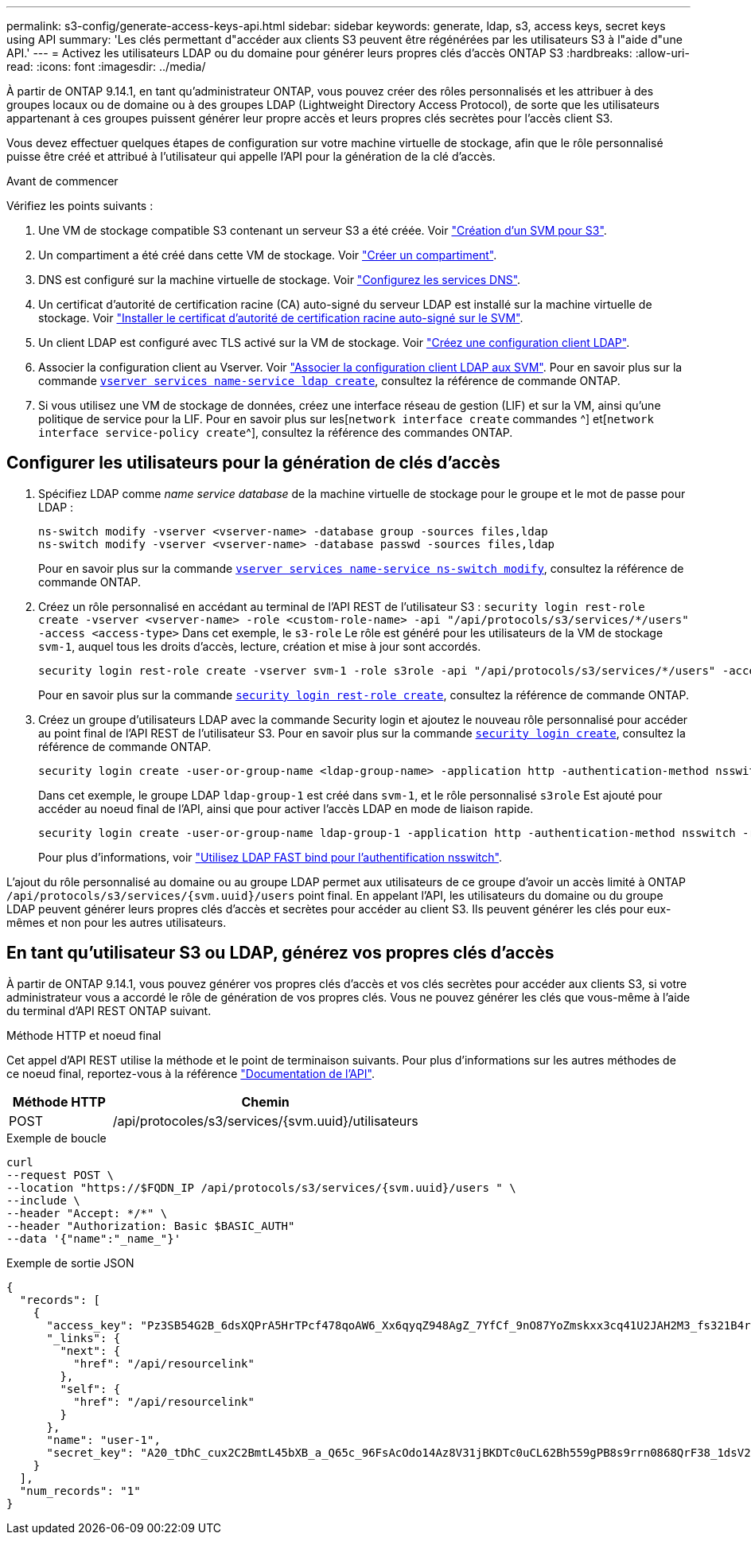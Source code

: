 ---
permalink: s3-config/generate-access-keys-api.html 
sidebar: sidebar 
keywords: generate, ldap, s3, access keys, secret keys using API 
summary: 'Les clés permettant d"accéder aux clients S3 peuvent être régénérées par les utilisateurs S3 à l"aide d"une API.' 
---
= Activez les utilisateurs LDAP ou du domaine pour générer leurs propres clés d'accès ONTAP S3
:hardbreaks:
:allow-uri-read: 
:icons: font
:imagesdir: ../media/


[role="lead"]
À partir de ONTAP 9.14.1, en tant qu'administrateur ONTAP, vous pouvez créer des rôles personnalisés et les attribuer à des groupes locaux ou de domaine ou à des groupes LDAP (Lightweight Directory Access Protocol), de sorte que les utilisateurs appartenant à ces groupes puissent générer leur propre accès et leurs propres clés secrètes pour l'accès client S3.

Vous devez effectuer quelques étapes de configuration sur votre machine virtuelle de stockage, afin que le rôle personnalisé puisse être créé et attribué à l'utilisateur qui appelle l'API pour la génération de la clé d'accès.

.Avant de commencer
Vérifiez les points suivants :

. Une VM de stockage compatible S3 contenant un serveur S3 a été créée. Voir link:../s3-config/create-svm-s3-task.html["Création d'un SVM pour S3"].
. Un compartiment a été créé dans cette VM de stockage. Voir link:../s3-config/create-bucket-task.html["Créer un compartiment"].
. DNS est configuré sur la machine virtuelle de stockage. Voir link:../networking/configure_dns_services_manual.html["Configurez les services DNS"].
. Un certificat d'autorité de certification racine (CA) auto-signé du serveur LDAP est installé sur la machine virtuelle de stockage. Voir link:../nfs-config/install-self-signed-root-ca-certificate-svm-task.html["Installer le certificat d'autorité de certification racine auto-signé sur le SVM"].
. Un client LDAP est configuré avec TLS activé sur la VM de stockage. Voir link:../nfs-config/create-ldap-client-config-task.html["Créez une configuration client LDAP"].
. Associer la configuration client au Vserver. Voir link:../nfs-config/enable-ldap-svms-task.html["Associer la configuration client LDAP aux SVM"]. Pour en savoir plus sur la commande link:https://docs.NetApp.com/US-en/ONTAP-cli//vserver-services-name-service-ldap-create.html[`vserver services name-service ldap create`^], consultez la référence de commande ONTAP.
. Si vous utilisez une VM de stockage de données, créez une interface réseau de gestion (LIF) et sur la VM, ainsi qu'une politique de service pour la LIF. Pour en savoir plus sur les[`network interface create` commandes ^] et[`network interface service-policy create`^], consultez la référence des commandes ONTAP.




== Configurer les utilisateurs pour la génération de clés d'accès

. Spécifiez LDAP comme _name service database_ de la machine virtuelle de stockage pour le groupe et le mot de passe pour LDAP :
+
[listing]
----
ns-switch modify -vserver <vserver-name> -database group -sources files,ldap
ns-switch modify -vserver <vserver-name> -database passwd -sources files,ldap
----
+
Pour en savoir plus sur la commande link:https://docs.NetApp.com/US-en/ONTAP-cli/vserver-services-name-service-ns-switch-modify.html[`vserver services name-service ns-switch modify`^], consultez la référence de commande ONTAP.

. Créez un rôle personnalisé en accédant au terminal de l'API REST de l'utilisateur S3 :
`security login rest-role create -vserver <vserver-name> -role <custom-role-name> -api "/api/protocols/s3/services/*/users" -access <access-type>`
Dans cet exemple, le `s3-role` Le rôle est généré pour les utilisateurs de la VM de stockage `svm-1`, auquel tous les droits d'accès, lecture, création et mise à jour sont accordés.
+
[listing]
----
security login rest-role create -vserver svm-1 -role s3role -api "/api/protocols/s3/services/*/users" -access all
----
+
Pour en savoir plus sur la commande link:https://docs.NetApp.com/US-en/ONTAP-cli/security-login-rest-role-create.html[`security login rest-role create`^], consultez la référence de commande ONTAP.

. Créez un groupe d'utilisateurs LDAP avec la commande Security login et ajoutez le nouveau rôle personnalisé pour accéder au point final de l'API REST de l'utilisateur S3. Pour en savoir plus sur la commande link:https://docs.NetApp.com/US-en/ONTAP-cli//security-login-create.html[`security login create`^], consultez la référence de commande ONTAP.
+
[listing]
----
security login create -user-or-group-name <ldap-group-name> -application http -authentication-method nsswitch -role <custom-role-name> -is-ns-switch-group yes
----
+
Dans cet exemple, le groupe LDAP `ldap-group-1` est créé dans `svm-1`, et le rôle personnalisé `s3role` Est ajouté pour accéder au noeud final de l'API, ainsi que pour activer l'accès LDAP en mode de liaison rapide.

+
[listing]
----
security login create -user-or-group-name ldap-group-1 -application http -authentication-method nsswitch -role s3role -is-ns-switch-group yes -second-authentication-method none -vserver svm-1 -is-ldap-fastbind yes
----
+
Pour plus d'informations, voir link:../nfs-admin/ldap-fast-bind-nsswitch-authentication-task.html["Utilisez LDAP FAST bind pour l'authentification nsswitch"].



L'ajout du rôle personnalisé au domaine ou au groupe LDAP permet aux utilisateurs de ce groupe d'avoir un accès limité à ONTAP `/api/protocols/s3/services/{svm.uuid}/users` point final. En appelant l'API, les utilisateurs du domaine ou du groupe LDAP peuvent générer leurs propres clés d'accès et secrètes pour accéder au client S3. Ils peuvent générer les clés pour eux-mêmes et non pour les autres utilisateurs.



== En tant qu'utilisateur S3 ou LDAP, générez vos propres clés d'accès

À partir de ONTAP 9.14.1, vous pouvez générer vos propres clés d'accès et vos clés secrètes pour accéder aux clients S3, si votre administrateur vous a accordé le rôle de génération de vos propres clés. Vous ne pouvez générer les clés que vous-même à l'aide du terminal d'API REST ONTAP suivant.

.Méthode HTTP et noeud final
Cet appel d'API REST utilise la méthode et le point de terminaison suivants. Pour plus d'informations sur les autres méthodes de ce noeud final, reportez-vous à la référence https://docs.netapp.com/us-en/ontap-automation/reference/api_reference.html#access-a-copy-of-the-ontap-rest-api-reference-documentation["Documentation de l'API"].

[cols="25,75"]
|===
| Méthode HTTP | Chemin 


| POST | /api/protocoles/s3/services/{svm.uuid}/utilisateurs 
|===
.Exemple de boucle
[source, curl]
----
curl
--request POST \
--location "https://$FQDN_IP /api/protocols/s3/services/{svm.uuid}/users " \
--include \
--header "Accept: */*" \
--header "Authorization: Basic $BASIC_AUTH"
--data '{"name":"_name_"}'
----
.Exemple de sortie JSON
[listing]
----
{
  "records": [
    {
      "access_key": "Pz3SB54G2B_6dsXQPrA5HrTPcf478qoAW6_Xx6qyqZ948AgZ_7YfCf_9nO87YoZmskxx3cq41U2JAH2M3_fs321B4rkzS3a_oC5_8u7D8j_45N8OsBCBPWGD_1d_ccfq",
      "_links": {
        "next": {
          "href": "/api/resourcelink"
        },
        "self": {
          "href": "/api/resourcelink"
        }
      },
      "name": "user-1",
      "secret_key": "A20_tDhC_cux2C2BmtL45bXB_a_Q65c_96FsAcOdo14Az8V31jBKDTc0uCL62Bh559gPB8s9rrn0868QrF38_1dsV2u1_9H2tSf3qQ5xp9NT259C6z_GiZQ883Qn63X1"
    }
  ],
  "num_records": "1"
}

----